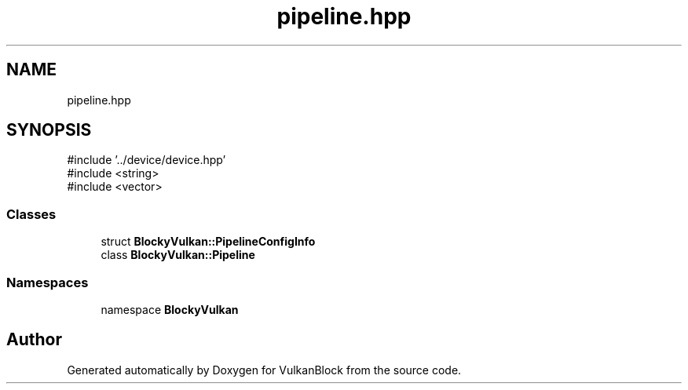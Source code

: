 .TH "pipeline.hpp" 3 "Sun Dec 8 2024 18:35:01" "Version 0.1" "VulkanBlock" \" -*- nroff -*-
.ad l
.nh
.SH NAME
pipeline.hpp
.SH SYNOPSIS
.br
.PP
\fR#include '\&.\&./device/device\&.hpp'\fP
.br
\fR#include <string>\fP
.br
\fR#include <vector>\fP
.br

.SS "Classes"

.in +1c
.ti -1c
.RI "struct \fBBlockyVulkan::PipelineConfigInfo\fP"
.br
.ti -1c
.RI "class \fBBlockyVulkan::Pipeline\fP"
.br
.in -1c
.SS "Namespaces"

.in +1c
.ti -1c
.RI "namespace \fBBlockyVulkan\fP"
.br
.in -1c
.SH "Author"
.PP 
Generated automatically by Doxygen for VulkanBlock from the source code\&.

